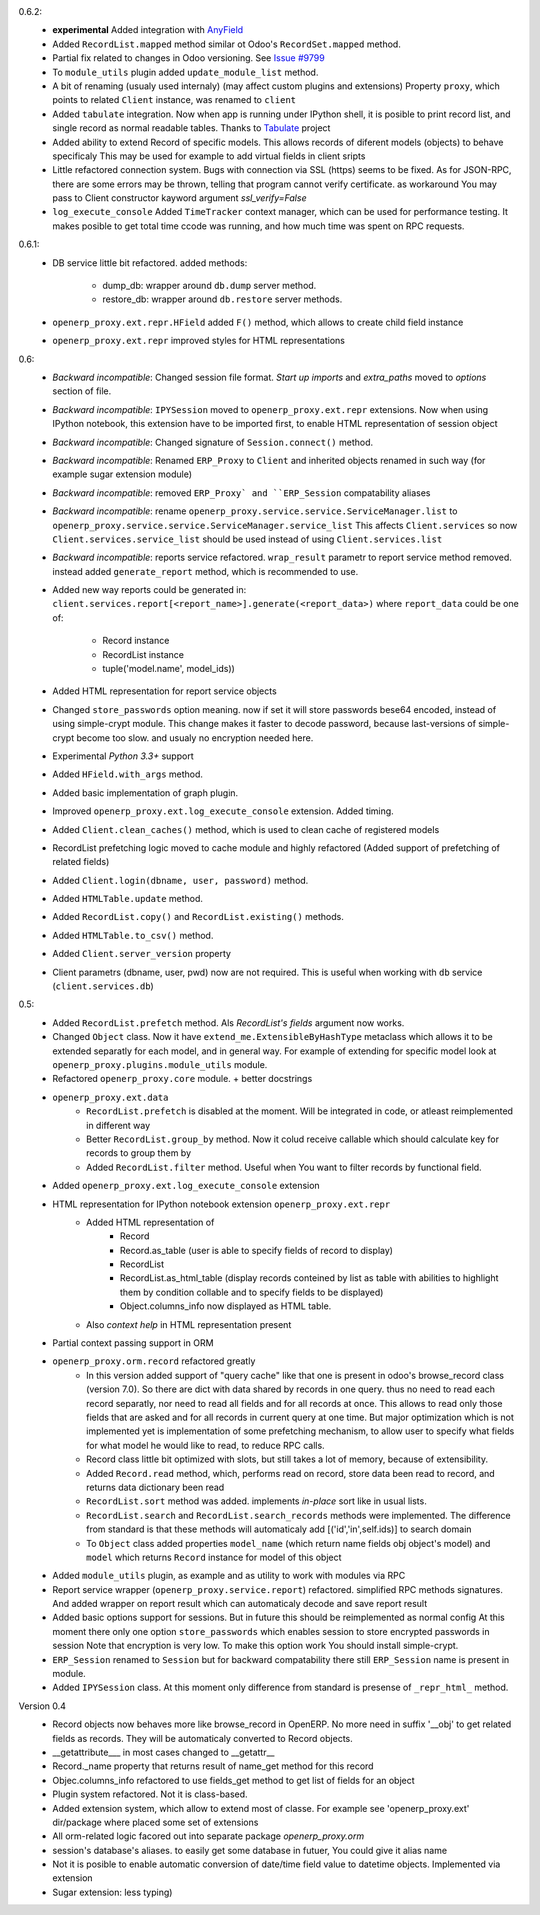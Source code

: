 0.6.2:
    - **experimental** Added integration with `AnyField <https://pypi.python.org/pypi/anyfield>`_
    - Added ``RecordList.mapped`` method similar ot Odoo's ``RecordSet.mapped`` method.
    - Partial fix related to changes in Odoo versioning. See `Issue #9799 <https://github.com/odoo/odoo/issues/9799>`_
    - To ``module_utils`` plugin added ``update_module_list`` method.
    - A bit of renaming (usualy used internaly) (may affect custom plugins and extensions)
      Property ``proxy``, which points to related ``Client`` instance,
      was renamed to ``client``
    - Added ``tabulate`` integration. Now when app is running under IPython
      shell, it is posible to print record list, and single record as normal readable
      tables. Thanks to `Tabulate <https://pypi.python.org/pypi/tabulate>`_ project
    - Added ability to extend Record of specific models.
      This allows records of diferent models (objects) to behave specificaly
      This may be used for example to add virtual fields in client sripts
    - Little refactored connection system. Bugs with connection via SSL (https)
      seems to be fixed. As for JSON-RPC, there are some errors may be thrown,
      telling that program cannot verify certificate. as workaround
      You may pass to Client constructor kayword argument *ssl_verify=False*
    - ``log_execute_console`` Added ``TimeTracker`` context manager,
      which can be used for performance testing. It makes posible
      to get total time ccode was running, and how much time was spent on RPC requests.
0.6.1:
    - DB service little bit refactored.
      added methods:
        - dump_db: wrapper around ``db.dump`` server method.
        - restore_db: wrapper around ``db.restore`` server methods.
    - ``openerp_proxy.ext.repr.HField`` added ``F()`` method, which allows to create child field instance
    - ``openerp_proxy.ext.repr`` improved styles for HTML representations

0.6:
    - *Backward incompatible*: Changed session file format.
      *Start up imports* and *extra_paths* moved to *options* section of file.
    - *Backward incompatible*: ``IPYSession`` moved to ``openerp_proxy.ext.repr`` extensions.
      Now when using IPython notebook, this extension have to be imported first,
      to enable HTML representation of session object
    - *Backward incompatible*: Changed signature of ``Session.connect()`` method.
    - *Backward incompatible*: Renamed ``ERP_Proxy`` to ``Client`` and inherited objects renamed in such way
      (for example sugar extension module)
    - *Backward incompatible*: removed ``ERP_Proxy` and ``ERP_Session`` compatability aliases
    - *Backward incompatible*: rename ``openerp_proxy.service.service.ServiceManager.list`` to
      ``openerp_proxy.service.service.ServiceManager.service_list``
      This affects ``Client.services`` so now ``Client.services.service_list`` should be used
      instead of using ``Client.services.list``
    - *Backward incompatible*: reports service refactored. ``wrap_result`` parametr to report
      service method removed. instead added ``generate_report`` method, which is recommended to use.


    - Added new way reports could be generated in:
      ``client.services.report[<report_name>].generate(<report_data>)`` where
      ``report_data`` could be one of:
        - Record instance
        - RecordList instance
        - tuple('model.name', model_ids))
    - Added HTML representation for report service objects
    - Changed ``store_passwords`` option meaning. now if set it will store passwords bese64 encoded,
      instead of using simple-crypt module. This change makes it faster to decode password,
      because last-versions of simple-crypt become too slow. and usualy no encryption needed here.
    - Experimental *Python 3.3+* support
    - Added ``HField.with_args`` method.
    - Added basic implementation of graph plugin.
    - Improved ``openerp_proxy.ext.log_execute_console`` extension. Added timing.
    - Added ``Client.clean_caches()`` method, which is used to clean cache of registered models
    - RecordList prefetching logic moved to cache module and highly refactored
      (Added support of prefetching of related fields)
    - Added ``Client.login(dbname, user, password)`` method.
    - Added ``HTMLTable.update`` method.
    - Added ``RecordList.copy()`` and ``RecordList.existing()`` methods.
    - Added ``HTMLTable.to_csv()`` method.
    - Added ``Client.server_version`` property
    - Client parametrs (dbname, user, pwd) now are not required.
      This is useful when working with ``db`` service (``client.services.db``)


0.5:
    - Added ``RecordList.prefetch`` method. Als *RecordList's* *fields* argument
      now works.
    - Changed ``Object`` class. Now it have ``extend_me.ExtensibleByHashType`` metaclass
      which allows it to be extended separatly for each model, and in general way.
      For example of extending for specific model look at ``openerp_proxy.plugins.module_utils``
      module.
    - Refactored ``openerp_proxy.core`` module. + better docstrings
    - ``openerp_proxy.ext.data``
        - ``RecordList.prefetch`` is disabled at the moment. Will be integrated in code, or atleast
          reimplemented in different way
        - Better ``RecordList.group_by`` method. Now it colud receive callable which should
          calculate key for records to group them by
        - Added ``RecordList.filter`` method. Useful when You want to filter records by functional field.
    - Added ``openerp_proxy.ext.log_execute_console`` extension
    - HTML representation for IPython notebook extension ``openerp_proxy.ext.repr``
        - Added HTML representation of
            - Record
            - Record.as_table (user is able to specify fields of record to display)
            - RecordList
            - RecordList.as_html_table (display records conteined by list as table with
              abilities to highlight them by condition collable and to specify fields to be displayed)
            - Object.columns_info now displayed as HTML table.
        - Also *context help* in HTML representation present
    - Partial context passing support in ORM
    - ``openerp_proxy.orm.record`` refactored greatly
        - In this version added support of "query cache" like that one is present
          in odoo's browse_record class (version 7.0). So there are dict with data shared
          by records in one query. thus no need to read each record separatly, nor need to read all fields
          and for all records at once. This allows to read only those fields that are asked and for all
          records in current query at one time. But major optimization which is not implemented yet is 
          implementation of some prefetching mechanism, to allow user to specify what fields for what model
          he would like to read, to reduce RPC calls.
        - Record class little bit optimized with slots, but still takes a lot of memory, because of extensibility.
        - Added ``Record.read`` method, which, performs read on record, store data been read to record, and
          returns data dictionary been read
        - ``RecordList.sort`` method was added. implements *in-place* sort like in usual lists.
        - ``RecordList.search`` and ``RecordList.search_records`` methods were implemented.
          The difference from standard is that these methods will automaticaly add [('id','in',self.ids)] to
          search domain
        - To ``Object`` class added properties ``model_name`` (which return name fields obj object's model)
          and ``model`` which returns ``Record`` instance for model of this object
    - Added ``module_utils`` plugin, as example and as utility to work with modules via RPC
    - Report service wrapper (``openerp_proxy.service.report``) refactored. simplified RPC methods signatures.
      And added wrapper on report result which can automaticaly decode and save report result
    - Added basic options support for sessions. But in future this should be reimplemented as normal config
      At this moment there only one option ``store_passwords`` which enables session to store encrypted passwords in session
      Note that encryption is very low. To make this option work You should install simple-crypt.
    - ``ERP_Session`` renamed to ``Session`` but for backward compatability there still ``ERP_Session`` name is present in module.
    - Added ``IPYSession`` class. At this moment only difference from standard is presense of ``_repr_html_`` method.

Version 0.4
    - Record objects now behaves more like browse_record in OpenERP.
      No more need in suffix '__obj' to get related fields as records.
      They will be automaticaly converted to Record objects.
    - __getattribute___ in most cases changed to __getattr__
    - Record._name property that returns result of name_get method for this record
    - Objec.columns_info refactored to use fields_get method to get list of fields for an object
    - Plugin system refactored. Not it is class-based.
    - Added extension system, which allow to extend most of classe. For example see
      'openerp_proxy.ext' dir/package where placed some set of extensions
    - All orm-related logic facored out into separate package *openerp_proxy.orm*
    - session's database's aliases. to easily get some database in futuer, You could give it alias name
    - Not it is posible to enable automatic conversion of date/time field value to datetime objects.
      Implemented via extension
    - Sugar extension: less typing)

